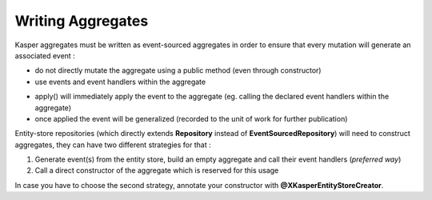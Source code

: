 .. _writing-aggregates:

Writing Aggregates
==================

Kasper aggregates must be written as event-sourced aggregates in order to ensure that every mutation will
generate an associated event :

* do not directly mutate the aggregate using a public method (even through constructor)
* use events and event handlers within the aggregate

.. code-block:: java
    :linenos:

    @XKasperConcept( domain = Members.class, label = "Member" )
    public class Member extends AbstractRootConcept {

        private String name;

        // -----

        public Member(final Context context, final String name) {
            apply(new MemberCreatedEvent(context, name));
        }

        @EventHandler
        protected void onCreated(final MemberCreatedEvent event) {
            this.name = event.getName();
        }

        // -----

        public void changeName(final Context, final String name) {
            if ( ! this.name.contentEquals(name)) {
                apply(new MemberNameChanged(context, name));
            }
        }

        @EventHandler
        public void onNameChanged(final MemberNameChanged event) {
            this.name = event.getName();
        }

    }

* apply() will immediately apply the event to the aggregate (eg. calling the declared event handlers within the aggregate)
* once applied the event will be generalized (recorded to the unit of work for further publication)

Entity-store repositories (which directly extends **Repository** instead of **EventSourcedRepository**) will need to
construct aggregates, they can have two different strategies for that :

1. Generate event(s) from the entity store, build an empty aggregate and call their event handlers (*preferred way*)
2. Call a direct constructor of the aggregate which is reserved for this usage

In case you have to choose the second strategy, annotate your constructor with **@XKasperEntityStoreCreator**.




